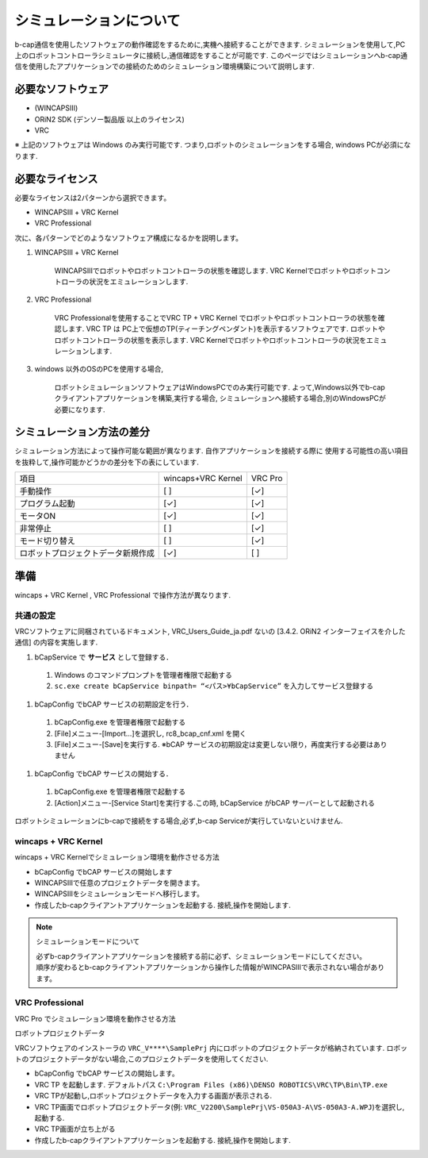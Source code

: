 ===================================
シミュレーションについて
===================================

b-cap通信を使用したソフトウェアの動作確認をするために,実機へ接続することができます. 
シミュレーションを使用して,PC上のロボットコントローラシミュレータに接続し,通信確認をすることが可能です. 
このページではシミュレーションへb-cap通信を使用したアプリケーションでの接続のためのシミュレーション環境構築について説明します. 


必要なソフトウェア
===============================

- (WINCAPSⅢ)
- ORiN2 SDK (デンソー製品版 以上のライセンス)
- VRC

※ 上記のソフトウェアは Windows のみ実行可能です.  つまり,ロボットのシミュレーションをする場合, windows PCが必須になります. 


必要なライセンス
===============================

必要なライセンスは2パターンから選択できます。

- WINCAPSⅢ + VRC Kernel
- VRC Professional

次に、各パターンでどのようなソフトウェア構成になるかを説明します。

1. WINCAPSⅢ + VRC Kernel

    WINCAPSⅢでロボットやロボットコントローラの状態を確認します. VRC Kernelでロボットやロボットコントローラの状況をエミュレーションします. 

    .. uml::

        @startuml
        node "PC" as PC  {
            frame "VRC kernel" as VRC {    
                component "b-cap Listener" as BcapListener
                component "Controller" as ctrl
                component "RobotMotion" as rob

                BcapListener -r- ctrl
                ctrl -do- rob

            }
            interface bcap 
            frame "Your App" as App{
                component "bcap client" as bcapclient
            }
            frame "WINCPAS III" as wincaps

            bcap -- BcapListener
            bcapclient -- bcap
            VRC -- wincaps

            note top of wincaps: View
            note bottom of VRC: Calcrate and emuration 
        }

        @enduml


2. VRC Professional

    VRC Professionalを使用することでVRC TP + VRC Kernel でロボットやロボットコントローラの状態を確認します. 
    VRC TP は PC上で仮想のTP(ティーチングペンダント)を表示するソフトウェアです. ロボットやロボットコントローラの状態を表示します. 
    VRC Kernelでロボットやロボットコントローラの状況をエミュレーションします. 

    .. uml::

        @startuml
        node "PC" as PC  {
            frame "VRC kernel" as VRC {    
                component "b-cap Listener" as BcapListener
                component "Controller" as ctrl
                component "RobotMotion" as rob

                BcapListener -r- ctrl
                ctrl -do- rob

            }
            interface bcap 
            frame "Your App" as App{
                component "bcap client" as bcapclient
            }
            frame "VRC TP" as VRCTP

            bcap -- BcapListener
            bcapclient -- bcap
            VRC -- VRCTP

            note top of VRCTP: View
            note bottom of VRC: Calcrate and emuration 
        }

        @enduml


3. windows 以外のOSのPCを使用する場合,

    ロボットシミュレーションソフトウェアはWindowsPCでのみ実行可能です. よって,Windows以外でb-capクライアントアプリケーションを構築,実行する場合,
    シミュレーションへ接続する場合,別のWindowsPCが必要になります. 


    .. uml::

        @startuml
        node "PC" as PC  {
            frame "Your App" as App{
                component "bcap client" as bcapclient
            }
        }
        note left of PC: not windows os pc
        interface bcap
        
        node "windows PC" as winPC  {
            frame "VRC kernel" as VRC {
                component "b-cap Listener" as BcapListener
                component "Controller" as ctrl
                component "RobotMotion" as rob
                BcapListener -r- ctrl
                ctrl -do- rob
            }
            frame "VRC TP" as VRCTP

            note top of VRCTP: View
            note bottom of VRC: Calcrate and emuration 
        }
        bcap -- BcapListener
        bcapclient -- bcap
        VRC -- VRCTP

        @enduml


シミュレーション方法の差分
===============================

シミュレーション方法によって操作可能な範囲が異なります. 自作アプリケーションを接続する際に
使用する可能性の高い項目を抜粋して,操作可能かどうかの差分を下の表にしています. 

.. list-table::

   * - 項目
     - wincaps+VRC Kernel
     - VRC Pro
   * - 手動操作
     - [ ]
     - [✓]
   * - プログラム起動
     - [✓]
     - [✓]
   * - モータON
     - [✓]
     - [✓]
   * - 非常停止
     - [ ]
     - [✓]
   * - モード切り替え
     - [ ]
     - [✓]
   * - ロボットプロジェクトデータ新規作成
     - [✓]
     - [ ]


準備
===============================

wincaps + VRC Kernel , VRC Professional で操作方法が異なります. 

共通の設定
------------------------------

VRCソフトウェアに同梱されているドキュメント, VRC_Users_Guide_ja.pdf ないの [3.4.2. ORiN2 インターフェイスを介した通信]
の内容を実施します. 

1. bCapService で **サービス** として登録する．
  #. Windows のコマンドプロンプトを管理者権限で起動する
  #. ``sc.exe create bCapService binpath= “<パス>¥bCapService”`` を入力してサービス登録する

#. bCapConfig でbCAP サービスの初期設定を行う．
  #. bCapConfig.exe を管理者権限で起動する
  #. [File]メニュー-[Import…]を選択し, rc8_bcap_cnf.xml を開く
  #. [File]メニュー-[Save]を実行する. ※bCAP サービスの初期設定は変更しない限り，再度実行する必要はありません

#. bCapConfig でbCAP サービスの開始する．
  #. bCapConfig.exe を管理者権限で起動する
  #. [Action]メニュー-[Service Start]を実行する.この時, bCapService がbCAP サーバーとして起動される

ロボットシミュレーションにb-capで接続をする場合,必ず,b-cap Serviceが実行していないといけません. 


wincaps + VRC Kernel
--------------------------------

wincaps + VRC Kernelでシミュレーション環境を動作させる方法

- bCapConfig でbCAP サービスの開始します
- WINCAPSⅢで任意のプロジェクトデータを開きます。
- WINCAPSⅢをシミュレーションモードへ移行します。 
- 作成したb-capクライアントアプリケーションを起動する. 接続,操作を開始します. 

.. note:: シミュレーションモードについて

    | 必ずb-capクライアントアプリケーションを接続する前に必ず、シミュレーションモードにしてください。
    | 順序が変わるとb-capクライアントアプリケーションから操作した情報がWINCPASⅢで表示されない場合があります。


VRC Professional
---------------------------

VRC Pro でシミュレーション環境を動作させる方法

ロボットプロジェクトデータ

VRCソフトウェアのインストーラの ``VRC_V****\SamplePrj`` 内にロボットのプロジェクトデータが格納されています. 
ロボットのプロジェクトデータがない場合,このプロジェクトデータを使用してください. 

- bCapConfig でbCAP サービスの開始します。
- VRC TP を起動します.  デフォルトパス ``C:\Program Files (x86)\DENSO ROBOTICS\VRC\TP\Bin\TP.exe`` 
- VRC TPが起動し,ロボットプロジェクトデータを入力する画面が表示される. 
- VRC TP画面でロボットプロジェクトデータ(例: ``VRC_V2200\SamplePrj\VS-050A3-A\VS-050A3-A.WPJ``)を選択し,起動する. 
- VRC TP画面が立ち上がる
- 作成したb-capクライアントアプリケーションを起動する. 接続,操作を開始します. 

